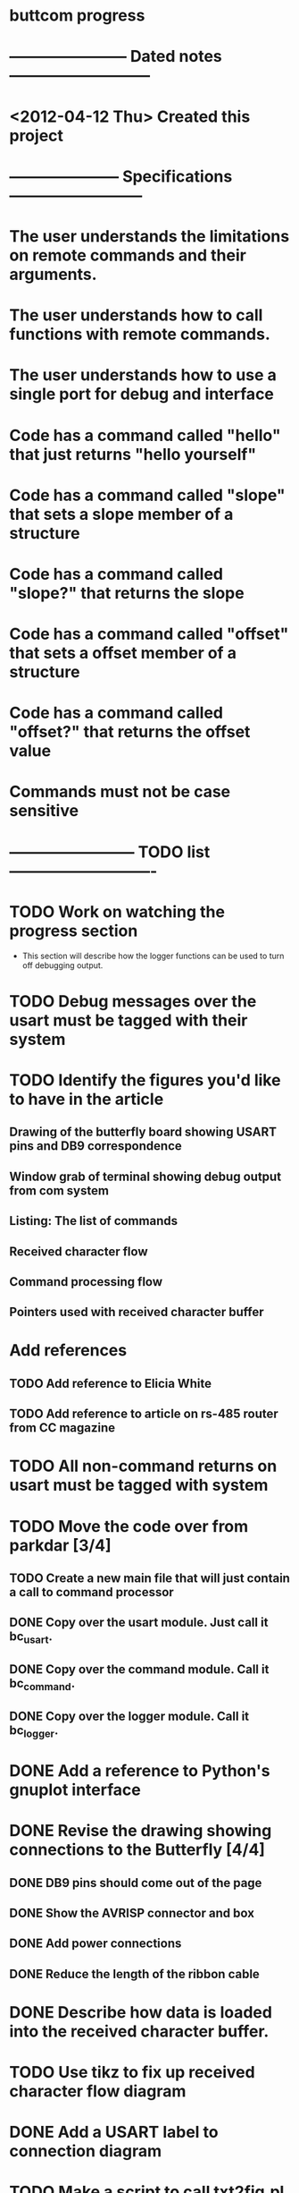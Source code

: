 * buttcom progress
* ----------------------- Dated notes ---------------------------
* <2012-04-12 Thu> Created this project
* --------------------- Specifications --------------------------
* The user understands the limitations on remote commands and their arguments.
* The user understands how to call functions with remote commands.
* The user understands how to use a single port for debug and interface
* Code has a command called "hello" that just returns "hello yourself"
* Code has a command called "slope" that sets a slope member of a structure
* Code has a command called "slope?" that returns the slope
* Code has a command called "offset" that sets a offset member of a structure
* Code has a command called "offset?" that returns the offset value
* Commands must not be case sensitive
* ------------------------ TODO list ----------------------------
* TODO Work on watching the progress section
  - This section will describe how the logger functions can be used to turn off debugging output.
* TODO Debug messages over the usart must be tagged with their system
* TODO Identify the figures you'd like to have in the article
** Drawing of the butterfly board showing USART pins and DB9 correspondence
** Window grab of terminal showing debug output from com system
** Listing: The list of commands
** Received character flow
** Command processing flow
** Pointers used with received character buffer
* Add references
** TODO Add reference to Elicia White
** TODO Add reference to article on rs-485 router from CC magazine
* TODO All non-command returns on usart must be tagged with system
* TODO Move the code over from parkdar [3/4]
** TODO Create a new main file that will just contain a call to command processor
** DONE Copy over the usart module.  Just call it bc_usart.
** DONE Copy over the command module.  Call it bc_command.
** DONE Copy over the logger module.  Call it bc_logger.
* DONE Add a reference to Python's gnuplot interface
* DONE Revise the drawing showing connections to the Butterfly [4/4]
** DONE DB9 pins should come out of the page
** DONE Show the AVRISP connector and box
** DONE Add power connections
** DONE Reduce the length of the ribbon cable
* DONE Describe how data is loaded into the received character buffer.
* TODO Use tikz to fix up received character flow diagram
* DONE Add a USART label to connection diagram
* TODO Make a script to call txt2fig.pl perl script

